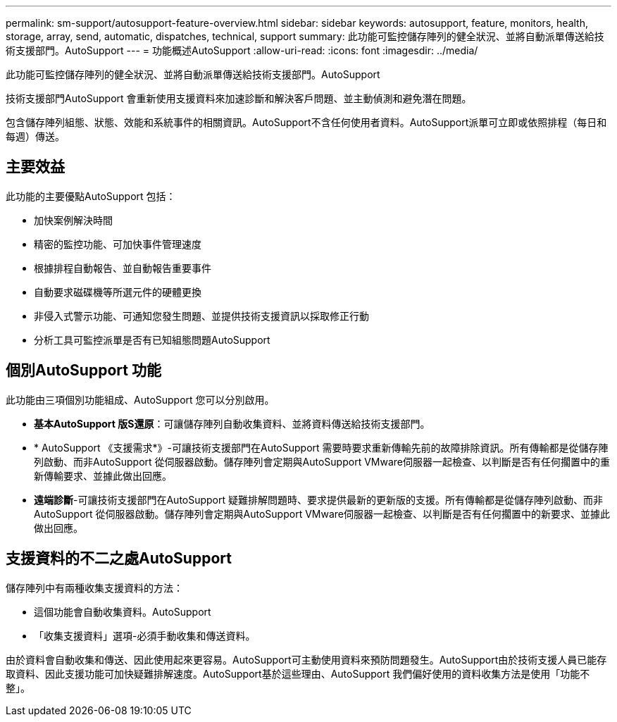 ---
permalink: sm-support/autosupport-feature-overview.html 
sidebar: sidebar 
keywords: autosupport, feature, monitors, health, storage, array, send, automatic, dispatches, technical, support 
summary: 此功能可監控儲存陣列的健全狀況、並將自動派單傳送給技術支援部門。AutoSupport 
---
= 功能概述AutoSupport
:allow-uri-read: 
:icons: font
:imagesdir: ../media/


[role="lead"]
此功能可監控儲存陣列的健全狀況、並將自動派單傳送給技術支援部門。AutoSupport

技術支援部門AutoSupport 會重新使用支援資料來加速診斷和解決客戶問題、並主動偵測和避免潛在問題。

包含儲存陣列組態、狀態、效能和系統事件的相關資訊。AutoSupport不含任何使用者資料。AutoSupport派單可立即或依照排程（每日和每週）傳送。



== 主要效益

此功能的主要優點AutoSupport 包括：

* 加快案例解決時間
* 精密的監控功能、可加快事件管理速度
* 根據排程自動報告、並自動報告重要事件
* 自動要求磁碟機等所選元件的硬體更換
* 非侵入式警示功能、可通知您發生問題、並提供技術支援資訊以採取修正行動
* 分析工具可監控派單是否有已知組態問題AutoSupport




== 個別AutoSupport 功能

此功能由三項個別功能組成、AutoSupport 您可以分別啟用。

* *基本AutoSupport 版S還原*：可讓儲存陣列自動收集資料、並將資料傳送給技術支援部門。
* * AutoSupport 《支援需求*》-可讓技術支援部門在AutoSupport 需要時要求重新傳輸先前的故障排除資訊。所有傳輸都是從儲存陣列啟動、而非AutoSupport 從伺服器啟動。儲存陣列會定期與AutoSupport VMware伺服器一起檢查、以判斷是否有任何擱置中的重新傳輸要求、並據此做出回應。
* *遠端診斷*-可讓技術支援部門在AutoSupport 疑難排解問題時、要求提供最新的更新版的支援。所有傳輸都是從儲存陣列啟動、而非AutoSupport 從伺服器啟動。儲存陣列會定期與AutoSupport VMware伺服器一起檢查、以判斷是否有任何擱置中的新要求、並據此做出回應。




== 支援資料的不二之處AutoSupport

儲存陣列中有兩種收集支援資料的方法：

* 這個功能會自動收集資料。AutoSupport
* 「收集支援資料」選項-必須手動收集和傳送資料。


由於資料會自動收集和傳送、因此使用起來更容易。AutoSupport可主動使用資料來預防問題發生。AutoSupport由於技術支援人員已能存取資料、因此支援功能可加快疑難排解速度。AutoSupport基於這些理由、AutoSupport 我們偏好使用的資料收集方法是使用「功能不整」。
